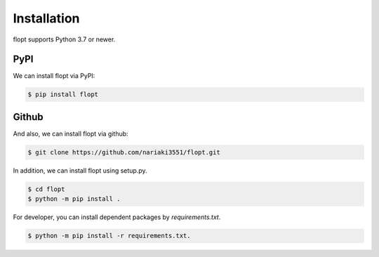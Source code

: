 Installation
============

flopt supports Python 3.7 or newer.

PyPI
----

We can install flopt via PyPI:

.. code-block:: bash

  $ pip install flopt

Github
------

And also, we can install flopt via github:

.. code-block:: bash

    $ git clone https://github.com/nariaki3551/flopt.git

In addition, we can install flopt using setup.py.

.. code-block:: bash

    $ cd flopt
    $ python -m pip install .

For developer, you can install dependent packages by `requirements.txt`.

.. code-block:: bash

    $ python -m pip install -r requirements.txt.
